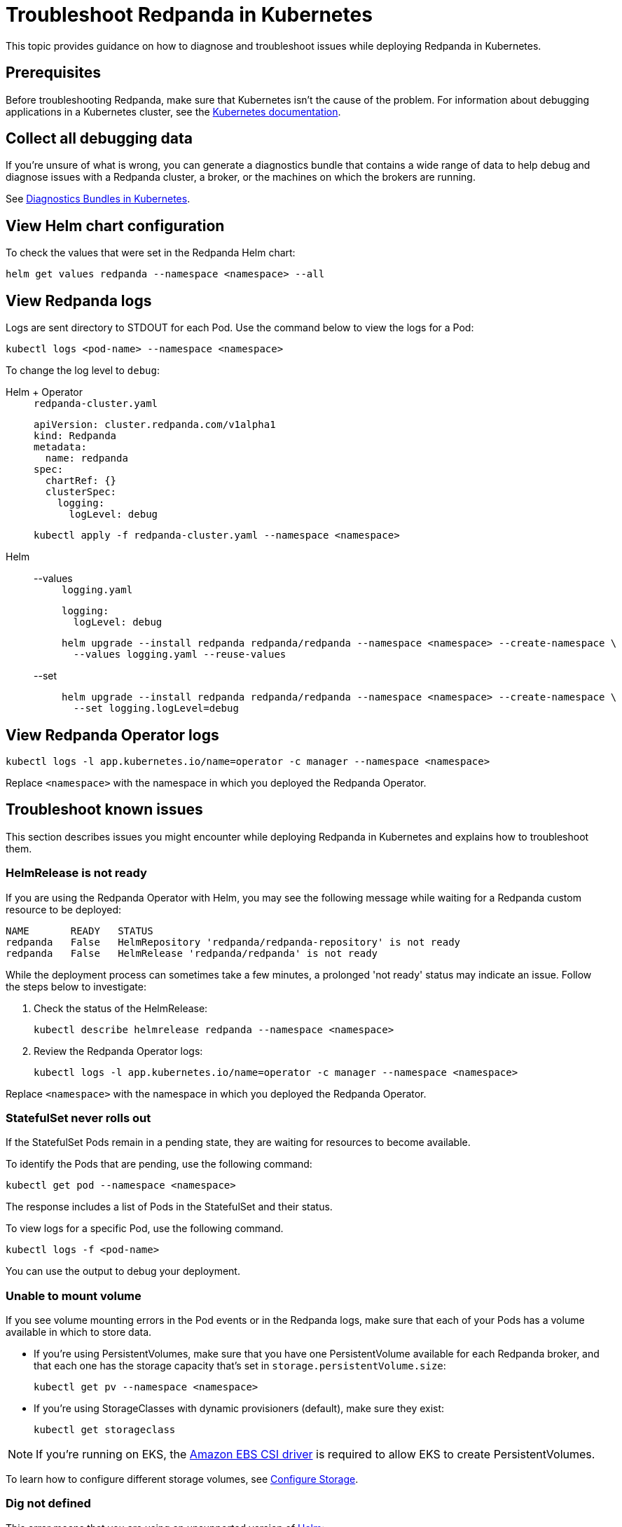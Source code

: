 = Troubleshoot Redpanda in Kubernetes
:description: Find advice on how to diagnose and troubleshoot issues while deploying Redpanda in Kubernetes.
:tags: ["Kubernetes"]

This topic provides guidance on how to diagnose and troubleshoot issues while deploying Redpanda in Kubernetes.

== Prerequisites

Before troubleshooting Redpanda, make sure that Kubernetes isn't the cause of the problem. For information about debugging applications in a Kubernetes cluster, see the https://kubernetes.io/docs/tasks/debug/[Kubernetes documentation^].

== Collect all debugging data

If you're unsure of what is wrong, you can generate a diagnostics bundle that contains a wide range of data to help debug and diagnose issues with a Redpanda cluster, a broker, or the machines on which the brokers are running.

See xref:./diagnostics-bundle.adoc[Diagnostics Bundles in Kubernetes].

== View Helm chart configuration

To check the values that were set in the Redpanda Helm chart:

[,bash]
----
helm get values redpanda --namespace <namespace> --all
----

== View Redpanda logs

Logs are sent directory to STDOUT for each Pod. Use the command below to view the logs for a Pod:

```bash
kubectl logs <pod-name> --namespace <namespace>
```

To change the log level to `debug`:

[tabs]
======
Helm + Operator::
+
--
.`redpanda-cluster.yaml`
[,yaml]
----
apiVersion: cluster.redpanda.com/v1alpha1
kind: Redpanda
metadata:
  name: redpanda
spec:
  chartRef: {}
  clusterSpec:
    logging:
      logLevel: debug
----

```bash
kubectl apply -f redpanda-cluster.yaml --namespace <namespace>
```
--

Helm::
+
--
[tabs]
====
--values::
+
.`logging.yaml`
[,yaml]
----
logging:
  logLevel: debug
----
+
```bash
helm upgrade --install redpanda redpanda/redpanda --namespace <namespace> --create-namespace \
  --values logging.yaml --reuse-values
```

--set::
+
```bash
helm upgrade --install redpanda redpanda/redpanda --namespace <namespace> --create-namespace \
  --set logging.logLevel=debug
```
====
--
======

== View Redpanda Operator logs

[,bash]
----
kubectl logs -l app.kubernetes.io/name=operator -c manager --namespace <namespace>
----

Replace `<namespace>` with the namespace in which you deployed the Redpanda Operator.

== Troubleshoot known issues

This section describes issues you might encounter while deploying Redpanda in Kubernetes and explains how to troubleshoot them.

=== HelmRelease is not ready

If you are using the Redpanda Operator with Helm, you may see the following message while waiting for a Redpanda custom resource to be deployed:

[,bash,role-"no-copy"]
----
NAME       READY   STATUS
redpanda   False   HelmRepository 'redpanda/redpanda-repository' is not ready
redpanda   False   HelmRelease 'redpanda/redpanda' is not ready
----

While the deployment process can sometimes take a few minutes, a prolonged 'not ready' status may indicate an issue. Follow the steps below to investigate:

. Check the status of the HelmRelease:
+
[,bash]
----
kubectl describe helmrelease redpanda --namespace <namespace>
----

. Review the Redpanda Operator logs:
+
[,bash]
----
kubectl logs -l app.kubernetes.io/name=operator -c manager --namespace <namespace>
----

Replace `<namespace>` with the namespace in which you deployed the Redpanda Operator.

=== StatefulSet never rolls out

If the StatefulSet Pods remain in a pending state, they are waiting for resources to become available.

To identify the Pods that are pending, use the following command:

[,bash]
----
kubectl get pod --namespace <namespace>
----

The response includes a list of Pods in the StatefulSet and their status.

To view logs for a specific Pod, use the following command.

[,bash]
----
kubectl logs -f <pod-name>
----

You can use the output to debug your deployment.

=== Unable to mount volume

If you see volume mounting errors in the Pod events or in the Redpanda logs, make sure that each of your Pods has a volume available in which to store data.

* If you're using PersistentVolumes, make sure that you have one PersistentVolume available for each Redpanda broker, and that each one has the storage capacity that's set in `storage.persistentVolume.size`:
+
[,bash]
----
kubectl get pv --namespace <namespace>
----

* If you're using StorageClasses with dynamic provisioners (default), make sure they exist:
+
[,bash]
----
kubectl get storageclass
----

NOTE: If you're running on EKS, the https://docs.aws.amazon.com/eks/latest/userguide/ebs-csi.html[Amazon EBS CSI driver^] is required to allow EKS to create PersistentVolumes.

To learn how to configure different storage volumes, see xref:manage:kubernetes/configure-storage.adoc[Configure Storage].

=== Dig not defined

This error means that you are using an unsupported version of https://helm.sh/docs/intro/install/[Helm^]:

[.no-copy]
----
Error: parse error at (redpanda/templates/statefulset.yaml:203): function "dig" not defined
----

Make sure that you are using the minimum required version: {supported-helm-version}.

[,bash]
----
helm version
----

=== Repository name already exists

If you see this error, remove the `redpanda` chart repository, then try installing it again.

[,bash]
----
helm repo remove redpanda
helm repo add redpanda https://charts.redpanda.com
helm repo update
----

=== Invalid large response size

This error appears when your cluster is configured to use TLS, but you don't specify that you are connecting over TLS.

[.no-copy]
----
unable to request metadata: invalid large response size 352518912 > limit 104857600; the first three bytes received appear to be a tls alert record for TLS v1.2; is this a plaintext connection speaking to a tls endpoint?
----

If you're using rpk, make sure to add the `--tls-enabled` flag, and any other necessary TLS flags such as the TLS certificate:

[,bash]
----
kubectl exec <pod-name> -c redpanda --namespace <namepsace> -- rpk cluster info -X brokers=<subdomain>.<domain>:<external-port> --tls-enabled
----

For all available flags, see the xref:reference:rpk/index.adoc[rpk command reference].

=== I/O timeout

This error appears when your worker nodes are unreachable through the given address.

Check the following:

* The address and port are correct.
* Your DNS records point to addresses that resolve to your worker nodes.

=== Is SASL missing?

This error appears when you try to interact with a cluster that has SASL enabled without passing a user's credentials.

[.no-copy]
----
unable to request metadata: broker closed the connection immediately after a request was issued, which happens when SASL is required but not provided: is SASL missing?
----

If you're using rpk, make sure to specify the `--username`, `--password`, and `--sasl-mechanism` flags.

For all available flags, see the xref:reference:rpk/index.adoc[rpk command reference].

=== Malformed HTTP response

This error appears when a cluster has TLS enabled, and you try to access the admin API without passing the required TLS parameters.

[.no-copy]
----
Retrying POST for error: Post "http://127.0.0.1:9644/v1/security/users": net/http: HTTP/1.x transport connection broken: malformed HTTP response "\x15\x03\x03\x00\x02\x02"
----

If you're using rpk, make sure to include the TLS flags.

For all available flags, see the xref:reference:rpk/index.adoc[rpk command reference].

=== Fatal error during checker "Data directory is writable" execution

This error appears when Redpanda does not have write access to your configured storage volume under `storage` in the Helm chart.

[.no-copy]
----
Error: fatal error during checker "Data directory is writable" execution: open /var/lib/redpanda/data/test_file: permission denied
----

To fix this error, set `statefulset.initContainers.setDataDirOwnership.enabled` to `true` so that the initContainer can set the correct permissions on the data directories.

=== Cannot patch "redpanda" with kind StatefulSet

This error appears when you run `helm upgrade` with the `--values` flag but do not include all your previous overrides.

[.no-copy]
----
Error: UPGRADE FAILED: cannot patch "redpanda" with kind StatefulSet: StatefulSet.apps "redpanda" is invalid: spec: Forbidden: updates to statefulset spec for fields other than 'replicas', 'template', 'updateStrategy', 'persistentVolumeClaimRetentionPolicy' and 'minReadySeconds' are forbidden
----

Make sure to do one of the following:

* Include all the value overrides from the previous installation or upgrade using either the `--set` or the `--values` flags.
* Use the `--reuse-values` flag.
+
WARNING: Do not use the `--reuse-values` flag to upgrade from one version of the Helm chart to another. This flag stops Helm from using any new values in the upgraded chart.

=== Cannot patch "redpanda-console" with kind Deployment

This error appears if you try to upgrade your deployment and you already have `console.enabled` set to `true`.

[.no-copy]
----
Error: UPGRADE FAILED: cannot patch "redpanda-console" with kind Deployment: Deployment.apps "redpanda-console" is invalid: spec.selector: Invalid value: v1.LabelSelector{MatchLabels:map[string]string{"app.kubernetes.io/instance":"redpanda", "app.kubernetes.io/name":"console"}, MatchExpressions:[]v1.LabelSelectorRequirement(nil)}: field is immutable
----

To fix this error, set `console.enabled` to `false` so that Helm doesn't try to deploy Redpanda Console again.
